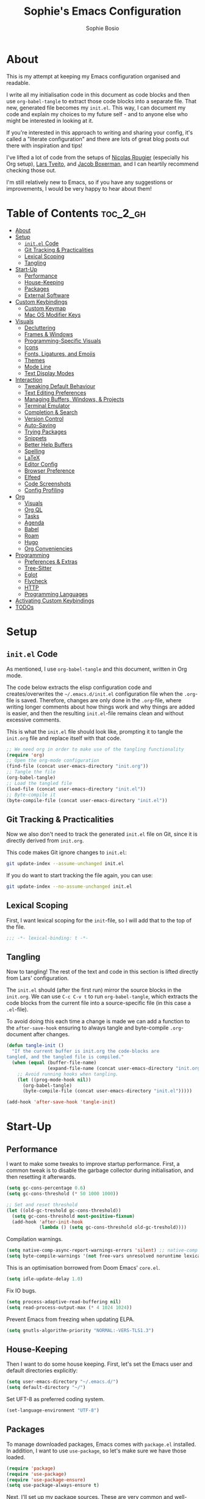 
#+TITLE: Sophie's Emacs Configuration
#+AUTHOR: Sophie Bosio
:PROPERTIES:
#+PROPERTY: header-args :tangle yes
#+OPTIONS: toc:2
#+STARTUP: overview
:END:

[[./images/config-screenshot.png]]

* About

This is my attempt at keeping my Emacs configuration organised and readable.

I write all my initialisation code in this document as code blocks and then use
=org-babel-tangle= to extract those code blocks into a separate file. That new,
generated file becomes my =init.el=. This way, I can document my code and explain
my choices to my future self - and to anyone else who might be interested in looking at it.

If you're interested in this approach to writing and sharing your config, it's
called a "literate configuration" and there are lots of great blog posts out
there with inspiration and tips!

I've lifted a lot of code from the setups of [[https://github.com/rougier][Nicolas Rougier]] (especially his Org setup),
[[https://github.com/larstvei/dot-emacs/blob/master/init.org][Lars Tveito]], and [[https://github.com/jakebox/jake-emacs][Jacob Boxerman]], and I can heartily recommend checking those out.

I'm still relatively new to Emacs, so if you have any suggestions or
improvements, I would be very happy to hear about them!

* Table of Contents :toc_2_gh:
- [[#about][About]]
- [[#setup][Setup]]
  - [[#initel-code][=init.el= Code]]
  - [[#git-tracking--practicalities][Git Tracking & Practicalities]]
  - [[#lexical-scoping][Lexical Scoping]]
  - [[#tangling][Tangling]]
- [[#start-up][Start-Up]]
  - [[#performance][Performance]]
  - [[#house-keeping][House-Keeping]]
  - [[#packages][Packages]]
  - [[#external-software][External Software]]
- [[#custom-keybindings][Custom Keybindings]]
  - [[#custom-keymap][Custom Keymap]]
  - [[#mac-os-modifier-keys][Mac OS Modifier Keys]]
- [[#visuals][Visuals]]
  - [[#decluttering][Decluttering]]
  - [[#frames--windows][Frames & Windows]]
  - [[#programming-specific-visuals][Programming-Specific Visuals]]
  - [[#icons][Icons]]
  - [[#fonts-ligatures-and-emojis][Fonts, Ligatures, and Emojis]]
  - [[#themes][Themes]]
  - [[#mode-line][Mode Line]]
  - [[#text-display-modes][Text Display Modes]]
- [[#interaction][Interaction]]
  - [[#tweaking-default-behaviour][Tweaking Default Behaviour]]
  - [[#text-editing-preferences][Text Editing Preferences]]
  - [[#managing-buffers-windows--projects][Managing Buffers, Windows, & Projects]]
  - [[#terminal-emulator][Terminal Emulator]]
  - [[#completion--search][Completion & Search]]
  - [[#version-control][Version Control]]
  - [[#auto-saving][Auto-Saving]]
  - [[#trying-packages][Trying Packages]]
  - [[#snippets][Snippets]]
  - [[#better-help-buffers][Better Help Buffers]]
  - [[#spelling][Spelling]]
  - [[#latex][LaTeX]]
  - [[#editor-config][Editor Config]]
  - [[#browser-preference][Browser Preference]]
  - [[#elfeed][Elfeed]]
  - [[#code-screenshots][Code Screenshots]]
  - [[#config-profiling][Config Profiling]]
- [[#org][Org]]
  - [[#visuals-1][Visuals]]
  - [[#org-ql][Org QL]]
  - [[#tasks][Tasks]]
  - [[#agenda][Agenda]]
  - [[#babel][Babel]]
  - [[#roam][Roam]]
  - [[#hugo][Hugo]]
  - [[#org-conveniencies][Org Conveniencies]]
- [[#programming][Programming]]
  - [[#preferences--extras][Preferences & Extras]]
  - [[#tree-sitter][Tree-Sitter]]
  - [[#eglot][Eglot]]
  - [[#flycheck][Flycheck]]
  - [[#http][HTTP]]
  - [[#programming-languages][Programming Languages]]
- [[#activating-custom-keybindings][Activating Custom Keybindings]]
- [[#todos][TODOs]]

* Setup
** =init.el= Code

As mentioned, I use =org-babel-tangle= and this document, written in Org mode.

The code below extracts the elisp configuration code and creates/overwrites the
=~/.emacs.d/init.el= configuration file when the =.org=-file is saved.
Therefore, changes are only done in the =.org=-file, where writing longer
comments about how things work and why things are added is easier, and then the resulting =init.el=-file remains clean and without excessive comments.

This is what the =init.el= file should look like, prompting it to tangle the =init.org= file and replace itself with that code.

#+BEGIN_SRC emacs-lisp :tangle no
;; We need org in order to make use of the tangling functionality
(require 'org)
;; Open the org-mode configuration
(find-file (concat user-emacs-directory "init.org"))
;; Tangle the file
(org-babel-tangle)
;; Load the tangled file
(load-file (concat user-emacs-directory "init.el"))
;; Byte-compile it
(byte-compile-file (concat user-emacs-directory "init.el"))
#+END_SRC

** Git Tracking & Practicalities

Now we also don't need to track the generated =init.el= file on Git, since it is directly derived from =init.org=.

This code makes Git ignore changes to =init.el=:

#+BEGIN_SRC sh :tangle no
git update-index --assume-unchanged init.el
#+END_SRC

If you do want to start tracking the file again, you can use:

#+BEGIN_SRC sh :tangle no
git update-index --no-assume-unchanged init.el
#+END_SRC

** Lexical Scoping

First, I want lexical scoping for the =init=-file, so I will add that to the top of the file.

#+BEGIN_SRC emacs-lisp
;;; -*- lexical-binding: t -*-
#+END_SRC

** Tangling

Now to tangling! The rest of the text and code in this section is lifted directly from Lars' configuration.

The =init.el= should (after the first run) mirror the source blocks in the =init.org=. We can use =C-c C-v t= to run =org-babel-tangle=, which extracts the code blocks from the current file into a source-specific file (in this case a =.el=-file).

To avoid doing this each time a change is made we can add a function to the =after-save-hook= ensuring to always tangle and byte-compile =.org=-document after changes.

#+BEGIN_SRC emacs-lisp
   (defun tangle-init ()
     "If the current buffer is init.org the code-blocks are
   tangled, and the tangled file is compiled."
     (when (equal (buffer-file-name)
                  (expand-file-name (concat user-emacs-directory "init.org")))
       ;; Avoid running hooks when tangling.
       (let ((prog-mode-hook nil))
         (org-babel-tangle)
         (byte-compile-file (concat user-emacs-directory "init.el")))))

   (add-hook 'after-save-hook 'tangle-init)
   #+END_SRC

* Start-Up
** Performance

I want to make some tweaks to improve startup performance. First, a common tweak is to disable the garbage collector during initialisation, and then resetting it afterwards.

#+BEGIN_SRC emacs-lisp
(setq gc-cons-percentage 0.6)
(setq gc-cons-threshold (* 50 1000 1000))

;; Set and reset threshold
(let ((old-gc-treshold gc-cons-threshold))
  (setq gc-cons-threshold most-positive-fixnum)
  (add-hook 'after-init-hook
            (lambda () (setq gc-cons-threshold old-gc-treshold))))
#+END_SRC

Compilation warnings.

#+begin_src emacs-lisp
(setq native-comp-async-report-warnings-errors 'silent) ;; native-comp warning
(setq byte-compile-warnings '(not free-vars unresolved noruntime lexical make-local))
#+end_src

This is an optimisation borrowed from Doom Emacs' =core.el=.

#+begin_src emacs-lisp
(setq idle-update-delay 1.0)
#+end_src

Fix IO bugs.

#+begin_src emacs-lisp
(setq process-adaptive-read-buffering nil)
(setq read-process-output-max (* 4 1024 1024))
#+end_src

Prevent Emacs from freezing when updating ELPA.

#+begin_src emacs-lisp
(setq gnutls-algorithm-priority "NORMAL:-VERS-TLS1.3")
#+end_src

** House-Keeping

Then I want to do some house keeping. First, let's set the Emacs user
and default directories explicitly:

#+BEGIN_SRC emacs-lisp
(setq user-emacs-directory "~/.emacs.d/")
(setq default-directory "~/")
#+END_SRC

Set UFT-8 as preferred coding system.

#+BEGIN_SRC emacs-lisp
(set-language-environment "UTF-8")
#+END_SRC

** Packages

To manage downloaded packages, Emacs comes with =package.el= installed. In
addition, I want to use =use-package=, so let's make sure we have those loaded.

#+begin_src emacs-lisp
(require 'package)
(require 'use-package)
(require 'use-package-ensure)
(setq use-package-always-ensure t)
#+end_src

Next, I'll set up my package sources. These are very common and well-maintained mirrors.

#+BEGIN_SRC emacs-lisp
(setq package-archives
      '(("GNU ELPA"     . "https://elpa.gnu.org/packages/")
        ("MELPA"        . "https://melpa.org/packages/")
        ("ORG"          . "https://orgmode.org/elpa/")
        ("MELPA Stable" . "https://stable.melpa.org/packages/")
        ("nongnu"       . "https://elpa.nongnu.org/nongnu/"))
      package-archive-priorities
      '(("GNU ELPA"     . 20)
        ("MELPA"        . 15)
        ("ORG"          . 10)
        ("MELPA Stable" . 5)
        ("nongnu"       . 0)))
(package-initialize)
#+END_SRC

I have a folder with extensions that have been downloaded manually. I'll add these to the =load-path= so Emacs knows where to look for them. My folder is called "local-lisp".

#+BEGIN_SRC emacs-lisp
(defvar local-lisp "~/.emacs.d/local-lisp/")
(add-to-list 'load-path  local-lisp)
(let ((default-directory local-lisp))
  (normal-top-level-add-subdirs-to-load-path))
#+END_SRC

And load custom settings from =custom.el= if it exists.

#+BEGIN_SRC emacs-lisp
(setq custom-file (concat user-emacs-directory "custom.el"))
(when (file-exists-p custom-file)
  (load custom-file))
#+END_SRC

** External Software

I have started using Nix to manage most of my software, but I haven't figured
out how to set up everything yet. In the meantime, I keep this list of software
that is *not* yet in my Nix config.

*Utilities:*
- Fish
- Starship
- Firefox

*Programming languages++:*
- GHCi (Haskell)
- Stack (Haskell)
- Java
- Clojure
- Leiningen
- OCaml
- Racket
- Lua
- Idris
- Erlang
- Agda
- Alex (Haskell/Agda)
- Happy (Haskell/Agda)

*Fonts:*
- [[https://github.com/weiweihuanghuang/fragment-mono][Fragment Mono]]
- [[https://fonts.google.com/specimen/Open+Sans][Open Sans]]
- [[https://github.com/lemeb/a-better-ligaturizer/blob/master/output-fonts/RobotoMono.ttf][Roboto Mono with Ligatures]]

* Custom Keybindings
** Custom Keymap

I keep a custom keybinding map that I add to per package, and then activate at
the end of the configuration. This keeps my custom bindings from being
overwritten by extensions' own bindings.

The first step is to create the custom keybinding map. We'll add bindings to it
throughout the config, and then activate it at the end of the config file, at
[[#activating-custom-keybindings][Activating Custom Keybindings]].

#+begin_src emacs-lisp
(defvar custom-bindings-map (make-keymap)
  "A keymap for custom keybindings.")
#+end_src

** Mac OS Modifier Keys

On a Mac, I would want to add some specific settings. As a note to myself, I
have the following settings in Mac OS:

#+begin_src
caps-lock -> control (ctrl)
control   -> control (ctrl)
option    -> option  (alt)
command   -> command (meta)
#+end_src

#+begin_src emacs-lisp
(setq mac-command-modifier       'meta
      mac-right-command-modifier 'meta
      mac-option-modifier        nil
      mac-right-option-modifier  nil)
#+end_src

* Visuals
** Decluttering

Let's declutter a little. This should have gone into =early-init.el=, but I get
strange compilation warnings (optimiser says there's too much on the stack).

#+begin_src emacs-lisp
(dolist (mode
		 '(tool-bar-mode                     ;; Remove toolbar
		   scroll-bar-mode                   ;; Remove scollbars
		   menu-bar-mode                     ;; Remove menu bar
		   blink-cursor-mode))               ;; Solid cursor, not blinking
  (funcall mode 0))
#+end_src

This wouldn't go into =early-init= anyways.

#+begin_src emacs-lisp
(setq inhibit-startup-message           t         ;; No startup message
	  initial-scratch-message           nil       ;; Empty scratch buffer
	  ring-bell-function                'ignore   ;; No bell
	  display-time-default-load-average nil       ;; Don't show me load time
	  scroll-margin                     0         ;; Space between top/bottom
	  use-dialog-box                    nil)      ;; Disable dialog
#+end_src

** Frames & Windows
*** Open in Fullscreen

When I open Emacs, I want it to open maximised and fullscreen by default.

#+BEGIN_SRC emacs-lisp
(set-frame-parameter (selected-frame) 'fullscreen 'maximized)
(add-to-list 'default-frame-alist     '(fullscreen . maximized))
;; (add-hook 'window-setup-hook          'toggle-frame-fullscreen t)  ;; F11
#+END_SRC

*** Frame Transparency

This doesn't work ideally, but it does the job. I use it very rarely.

#+begin_src emacs-lisp
 (defun toggle-transparency ()
   (interactive)
   (let ((alpha (frame-parameter nil 'alpha)))
     (set-frame-parameter
      nil 'alpha
      (if (eql (cond ((numberp alpha) alpha)
                     ((numberp (cdr alpha)) (cdr alpha))
                     ;; Also handle undocumented (<active> <inactive>) form.
                     ((numberp (cadr alpha)) (cadr alpha)))
               100)
          '(90 . 55) '(100 . 100)))))
 (global-set-key (kbd "C-c v") 'toggle-transparency)
#+end_src

*** Frame Border

I want a small border around the whole frame, because I think it looks nicer.

#+BEGIN_SRC emacs-lisp
(add-to-list 'default-frame-alist '(internal-border-width . 16))
#+END_SRC

Some settings to fringes.

#+begin_src emacs-lisp
(set-fringe-mode 10)                          ;; Set fringe width to 10

(setq-default fringes-outside-margins nil)
(setq-default indicate-buffer-boundaries nil) ;; Otherwise shows a corner icon on the edge
(setq-default indicate-empty-lines nil)       ;; Otherwise there are weird fringes on blank lines

(set-face-attribute 'header-line t :inherit 'default)
#+end_src

*** Splitting Windows

I want maximum two windows by default. I have a function, taken from [[https://emacs.stackexchange.com/a/40517][this Stack
Overflow post]], that rewrites the =split-window-sensibly= function to reverse its
preference and essentially prefer splitting side-by-side.

#+begin_src emacs-lisp
(defun split-window-sensibly-prefer-horizontal (&optional window)
"Based on `split-window-sensibly', but prefers to split WINDOW side-by-side."
  (let ((window (or window (selected-window))))
    (or (and (window-splittable-p window t)
         ;; Split window horizontally
         (with-selected-window window
           (split-window-right)))
    (and (window-splittable-p window)
         ;; Split window vertically
         (with-selected-window window
           (split-window-below)))
    (and
         ;; If WINDOW is the only usable window on its frame (it is
         ;; the only one or, not being the only one, all the other
         ;; ones are dedicated) and is not the minibuffer window, try
         ;; to split it horizontally disregarding the value of
         ;; `split-height-threshold'.
         (let ((frame (window-frame window)))
           (or
            (eq window (frame-root-window frame))
            (catch 'done
              (walk-window-tree (lambda (w)
                                  (unless (or (eq w window)
                                              (window-dedicated-p w))
                                    (throw 'done nil)))
                                frame)
              t)))
     (not (window-minibuffer-p window))
     (let ((split-width-threshold 0))
       (when (window-splittable-p window t)
         (with-selected-window window
               (split-window-right))))))))

(defun split-window-really-sensibly (&optional window)
  (let ((window (or window (selected-window))))
    (if (> (window-total-width window) (* 2 (window-total-height window)))
        (with-selected-window window (split-window-sensibly-prefer-horizontal window))
      (with-selected-window window (split-window-sensibly window)))))

(setq split-window-preferred-function 'split-window-really-sensibly)
#+end_src

If I have already split the frame into
two windows and then call a function that opens a new window (for example a
Magit or a compilation buffer), then I want Emacs to reuse the inactive window
instead of creating a new one. Setting both =split-height-threshold= and
=split-width-threshold= to =nil= seems to ensure this.

#+begin_src emacs-lisp
(setq-default split-height-threshold nil
              split-width-threshold  nil)
              ;; fill-column            80)  ;; Maximum line width
              ;; window-min-width       80) ;; No smaller windows than this
#+end_src

*** Transparent Title Bar on Mac OS

*TODO:* I've started using =emacs-plus= instead of =emacs-mac=. I need to update this text to reflect that, but a similar option does exist for =emacs-plus= :~)

Using the [[https://github.com/railwaycat/homebrew-emacsmacport][emacsmacport]] version of Mithuarus's [[https://bitbucket.org/mituharu/emacs-mac/src/master/][emacs-mac]], you can get a
transparent title bar (e.g., title bar is same colour as theme background),
which I think is really nice.

To get it, build Emacs with the =--with-natural-title-bar= flag. Alternatively, for no title bar at all, you can
build it with =--with-no-title-bars=.

#+begin_src shell :tangle no
# enable tap
brew tap railwaycat/emacsmacport

# build with transparent/natural title bar
brew tap emacs-mac --with-natural-title-bar

# or alternatively,
brew tap emacs-mac --with-no-title-bars
#+end_src

Then add the corresponding settings to your =init=-file. For natural title bar,
use =ns-transparent-titlebar= and for no title bar, use =undecorated=. Here, I'm
using the natural title bar.

I also set some other options. For example, I don't need info in the title bar
about which buffer is in focus, since this info is already in the mode line. I
found these options in [[https://notes.alexkehayias.com/emacs-natural-title-bar-with-no-text-in-macos/][this blog post]].

#+begin_src emacs-lisp
(when (eq system-type 'darwin)
  ; use transparent/natural title bar
  (add-to-list 'default-frame-alist '(ns-transparent-titlebar . t))
  ; don't use proxy icon
  (setq ns-use-proxy-icon nil)
  ; don't show buffer name in title bar
  (setq frame-title-format nil))
#+end_src

Finally, in your terminal, run these commands to use transparent title bar and
to hide the icon from the middle of the title bar. I found these in the
aforementioned blog post and in the Emacs-Mac Port's
[[https://github.com/railwaycat/homebrew-emacsmacport/wiki/Natural-Title-Bar][wiki
page]] on the subject.

#+begin_src shell :tangle no
# for dark themes
defaults write org.gnu.Emacs TransparentTitleBar DARK

# for light themes
defaults write org.gnu.Emacs TransparentTitleBar LIGHT

# hide document icon from title bar
defaults write org.gnu.Emacs HideDocumentIcon YES
#+end_src

*** Undecorated Title Bar on Gnome

[[https://www.gnu.org/software/emacs/manual/html_node/elisp/Management-Parameters.html][It's possible]] to set the Emacs window to be "undecorated", i.e.,
without a title bar and thus with no buttons on Gnome.

#+begin_src emacs-lisp
(when (eq system-type 'gnu/linux)
  ; don't show buffer name in title bar
  (setq frame-title-format nil)
  ; use undecorated title bar
  (add-to-list 'default-frame-alist '(undecorated . t)))
#+end_src

** Programming-Specific Visuals
*** Cursor

I prefer a bar cursor over a block cursor.

#+begin_src emacs-lisp
(setq-default cursor-type 'bar)
#+end_src

But sometimes, that makes it hard to spot the cursor when switching between buffers. [[https://github.com/Boruch-Baum/emacs-cursor-flash][cursor-flash]] highlights the cursor temporarily when switching buffer or window.

#+begin_src emacs-lisp
(use-package cursor-flash
  :defer t)
#+end_src

*** Delimiters (Parentheses etc.)

When coding, I want my delimiters (parentheses, brackets, etc.) to be colourised
in pairs. [[https://github.com/Fanael/rainbow-delimiters/tree/7919681b0d883502155d5b26e791fec15da6aeca][rainbow-delimiters]] does exactly that.

#+begin_src emacs-lisp
(use-package rainbow-delimiters
  :hook (prog-mode-hook . rainbow-delimiters-mode))
#+end_src

*** Line Numbers

I usually only need line numbers in programming mode.

#+BEGIN_SRC emacs-lisp
(add-hook 'prog-mode-hook 'display-line-numbers-mode)
#+END_SRC

*** Uniquify Buffers

When opening the files =foo/bar/name= and =baz/bar/name=, use forward slashes to
distinguish them. Default behaviour is angle brackets, which would yield =name<foo/bar>= and =name<baz/bar>=..

#+begin_src emacs-lisp
(require 'uniquify)
(setq uniquify-buffer-name-style 'forward)
#+end_src

*** Highlight Long Lines

Highlight lines over 100 characters long.

#+begin_src emacs-lisp
(setq my-whitespace-style '(face tabs lines-tail)
      whitespace-style my-whitespace-style
      whitespace-line-column 100
      fill-column 100
      whitespace-display-mappings
      '((space-mark 32 [183] [46])
        (newline-mark 10 [36 10])
        (tab-mark 9 [9655 9] [92 9])))

;; in e.g. clojure-mode-hook
;; (whitespace-mode 1)
;; or globally
;; (global-whitespace-mode 1)
(add-hook 'prog-mode 'whitespace-mode)
#+end_src

** Icons

Add =nerd-icons=.

#+begin_src emacs-lisp
(use-package nerd-icons)
#+end_src

** Fonts, Ligatures, and Emojis
*** Default, Fixed, and Variable Fonts

Please note that I scale and set Org-specific faces in the [[#visuals-1][Org > Visuals]] section.

For the fixed-pitch font, I'm using the excellent [[https://github.com/weiweihuanghuang/fragment-mono][Fragment Mono]], which
has great ligature support.

I have Open Sans configured as my variable-pitch font.

#+begin_src emacs-lisp
(defvar my/font-height 102)

(when (eq system-type 'darwin)
  (setq my/font-height 134))

(when (member "Fragment Mono" (font-family-list))
  (set-face-attribute 'default nil :font "Fragment Mono" :height my/font-height)
  (set-face-attribute 'fixed-pitch nil :family "Fragment Mono"))

(when (member "Open Sans" (font-family-list))
  (set-face-attribute 'variable-pitch nil :family "Open Sans"))
#+end_src

*** Mixed Pitch Fonts

[[https://gitlab.com/jabranham/mixed-pitch][mixed-pitch]] allows you to mix fixed and variable pitched faces in Org and LaTeX mode.

#+begin_src emacs-lisp
(use-package mixed-pitch
  :defer t
  :hook ((org-mode   . mixed-pitch-mode)
         (LaTeX-mode . mixed-pitch-mode)))
#+end_src

*** Monitor-Dependent Text Size Scaling

[[https://github.com/WJCFerguson/textsize][textsize.el]] is a package for automatically resizing your text size
based on the display you're using. Super useful when, like me, you
switch between a laptop screen and a large monitor.

On my MacBook, I set it to 19 default points and on Linux to 15
(laptop) and 12 (monitor). For now, I have a dumb approach. I'll need to figure out a better system for this in the future.

#+begin_src emacs-lisp :tangle no
(use-package textsize
  :init (textsize-mode)
  :bind (:map custom-bindings-map
			  ("C-x C-+" . textsize-increment)
			  ("C-x C--" . textsize-decrement)
			  ("C-x C-0" . textsize-reset))
  :config
  (if (eq system-type 'gnu/linux)
	(setq textsize-default-points 12)
	;; (setq textsize-default-points 15)
	;; (setq textsize-default-points 19)
	nil
))
#+end_src

*** Ligatures

The package =ligature.el= provides support for displaying the ligatures of
fonts that already have ligatures. Mine does, and seems to work just fine out
of the box with the ligatures defined on the package's page,

#+begin_src emacs-lisp
(defvar ligature-def '("|||>" "<|||" "<==>" "<!--" "####" "~~>" "***" "||=" "||>"
                       ":::" "::=" "=:=" "===" "==>" "=!=" "=>>" "=<<" "=/=" "!=="
                       "!!." ">=>" ">>=" ">>>" ">>-" ">->" "->>" "-->" "---" "-<<"
                       "<~~" "<~>" "<*>" "<||" "<|>" "<$>" "<==" "<=>" "<=<" "<->"
                       "<--" "<-<" "<<=" "<<-" "<<<" "<+>" "</>" "###" "#_(" "..<"
                       "..." "+++" "/==" "///" "_|_" "www" "&&" "^=" "~~" "~@" "~="
                       "~>" "~-" "**" "*>" "*/" "||" "|}" "|]" "|=" "|>" "|-" "{|"
                       "[|" "]#" "::" ":=" ":>" ":<" "$>" "==" "=>" "!=" "!!" ">:"
                       ">=" ">>" ">-" "-~" "-|" "->" "--" "-<" "<~" "<*" "<|" "<:"
                       "<$" "<=" "<>" "<-" "<<" "<+" "</" "#{" "#[" "#:" "#=" "#!"
                       "##" "#(" "#?" "#_" "%%" ".=" ".-" ".." ".?" "+>" "++" "?:"
                       "?=" "?." "??" ";;" "/*" "/=" "/>" "//" "__" "~~" "(*" "*)"
                       "\\\\" "://"))

(use-package ligature
  :config
  (ligature-set-ligatures 'prog-mode ligature-def)
  (global-ligature-mode t))
#+end_src

*** Emojis

I also want to be able to display emojis with the Apple emoji font. I usually
don't use it, though, so I won't activate the global mode.

#+BEGIN_SRC emacs-lisp
(use-package emojify
  :config
  (when (member "Apple Color Emoji" (font-family-list))
    (set-fontset-font
      t 'symbol (font-spec :family "Apple Color Emoji") nil 'prepend)))
#+END_SRC

** Themes

I really like the =doom-themes= package.

#+BEGIN_SRC emacs-lisp
(use-package doom-themes
  :config
  (setq doom-themes-enable-bold t    ; if nil, bold is universally disabled
        doom-themes-enable-italic t) ; if nil, italics is universally disabled
  (load-theme 'doom-nord t))
#+END_SRC

*** Setting Favourite Themes

To change themes quickly, I keep a list of my favourite themes.

#+begin_src emacs-lisp
(defvar my/favourite-themes
  '(doom-nord
    doom-tomorrow-day
    doom-tomorrow-night
    doom-solarized-light
    doom-oksolar-light))
#+end_src

*** Changing Themes on the Fly

I have this snippet from Lars'
[[https://github.com/larstvei/dot-emacs#theme][configuration]]. I use it to switch between my favourite themes quickly.

Note that I've bound it to =C-c ø=, which may (likely) not be available
on your keyboard.

#+begin_src emacs-lisp
(defun cycle-themes ()
  "Returns a function that lets you cycle your themes."
  (let ((themes my/favourite-themes))
    (lambda ()
      (interactive)
      ;; Rotates the thme cycle and changes the current theme.
      (let ((rotated (nconc (cdr themes) (list (car themes)))))
        (load-theme (car (setq themes rotated)) t))
      (message (concat "Switched to " (symbol-name (car themes)))))))

(define-key custom-bindings-map (kbd "C-c ø") (cycle-themes))
#+end_src

When changing themes interactively, as with =M-x load-theme=, the current custom
theme is not disabled, causing weird issues such as lingering borders. I'll
advice =load-theme= to always disable the currently enabled themes when switching.

#+begin_src emacs-lisp
(defadvice load-theme
  (before disable-before-load (theme &optional no-confirm no-enable) activate)
  (mapc 'disable-theme custom-enabled-themes))
#+end_src

*** Removing Themes from List View

I have some packages with themes I really like -
e.g., Doom themes - that also contain a lot of themes I /don't/ use, and I don't
want to see those when selecting among available themes. This little code
snippet shows only the themes I do use.

Convert the list of pure theme names in =my/favourite-themes= to a list of strings, then for each
installed theme, check if the theme name is in =my/favourite-themes=. If it is,
include it in the list of valid theme names.

#+begin_src emacs-lisp
(defun my/valid-themes (orig-fun theme-name)
  (and (funcall orig-fun theme-name)
       (member (symbol-name theme-name) (mapcar #'(lambda (x) (format "%s" x)) my/favourite-themes))))
(advice-add 'custom-theme-name-valid-p :around #'my/valid-themes)
#+end_src

** Mode Line
*** Custom Mode Line

Customising the default modeline is thankfully pretty easy. Note that I use the
[[https://github.com/rainstormstudio/nerd-icons.el][nerd-icons]] package for the VC branch symbol in the code below. I've also
borrowed some code from [[https://amitp.blogspot.com/2011/08/emacs-custom-mode-line.html][this blog post]] by Amit Patel on writing a custom mode
line.

This mode line is heavily inspired by Nicolas Rougier's [[https://github.com/rougier/nano-modeline][Nano Modeline]] and he
even helped me figure out [[https://www.reddit.com/r/emacs/comments/18ktlkg/comment/kdx3aam/?context=3][how to add vertical padding]] to it.

#+begin_src emacs-lisp
(setq-default mode-line-format
  '("%e"
	(:propertize " " display (raise +0.4)) ;; Top padding
	(:propertize " " display (raise -0.4)) ;; Bottom padding

	(:propertize "λ " face font-lock-comment-face)
	mode-line-frame-identification
	mode-line-buffer-identification

	;; Version control info
	(:eval (when-let (vc vc-mode)
			 ;; Use a pretty branch symbol in front of the branch name
					 (list (propertize "   " 'face 'font-lock-comment-face)
						   (propertize (substring vc 5)
									   'face 'font-lock-comment-face))))

	;; Add space to align to the right
	(:eval (propertize
			 " " 'display
			 `((space :align-to
					  (-  (+ right right-fringe right-margin)
						 ,(+ 2 (string-width "%4l:3%c")))))))
	
	;; Line and column numbers
	(:propertize "%4l:%c" face mode-line-buffer-id)))
#+end_src

** Text Display Modes
*** Olivetti

[[https://github.com/rnkn/olivetti][Olivetti]] is a minor mode for centering text. For convenience, I'll bind it to =C-c C-o= to activate/deactivate it on the fly.

#+BEGIN_SRC emacs-lisp
(use-package olivetti
  :defer t
  :bind (:map custom-bindings-map ("C-c o" . olivetti-mode))
  :config
  (setq olivetti-style t))

(add-hook 'olivetti-mode-on-hook (lambda () (olivetti-set-width 88)))
#+END_SRC

*** Adaptive Wrap

In addition, I use [[https://elpa.gnu.org/packages/adaptive-wrap.html][adaptive-wrap]] to visually wrap lines.

#+begin_src emacs-lisp
(use-package adaptive-wrap
  :defer t
  :hook (visual-line-mode . adaptive-wrap-prefix-mode))
#+end_src

*** Writeroom Mode

[[https://github.com/joostkremers/writeroom-mode][Writeroom Mode]] gives you a distraction-free writing environment.

#+begin_src emacs-lisp
(use-package writeroom-mode
  :defer t)
#+end_src

*** Focus

 [[https://github.com/larstvei/Focus][Focus]] dims surrounding text in a semantic manner (sentences,
 paragraphs, sections, code blocks, etc.) making it easier to, well,
 focus. I find this especially helpful when editing LaTeX.

 #+begin_src emacs-lisp
 (use-package focus
   :defer t)
 #+end_src

*** Presentation Mode

 For presenting (e.g., code or Org mode buffers), it's useful to increase the
 font size, without necessarily increasing the size of everything else.

 #+begin_src emacs-lisp
 (use-package presentation
   :defer t
   :hook (presentation-mode . (lambda () (mixed-pitch-mode 'toggle)))
   :config
   (setq presentation-default-text-scale 2))
 #+end_src

* Interaction
** Tweaking Default Behaviour
*** With =setq=

#+BEGIN_SRC emacs-lisp
(setq auto-revert-interval         1         ;; Refresh buffers fast
      echo-keystrokes              0.1       ;; Show keystrokes fast
      frame-inhibit-implied-resize 1         ;; Don't resize frame implicitly
      sentence-end-double-space    nil       ;; No double spaces
      recentf-max-saved-items      1000      ;; Show more recent files
      use-short-answers            t         ;; 'y'/'n' instead of 'yes'/'no' etc.
      save-interprogram-paste-before-kill t  ;; Save copies between programs
      history-length 25                      ;; Only save the last 25 minibuffer prompts
      global-auto-revert-non-file-buffers t) ;; Revert Dired and other buffers
#+END_SRC

*** With =setq-default=

#+BEGIN_SRC emacs-lisp
(setq-default tab-width              4              ;; Smaller tabs
              frame-resize-pixelwise t              ;; Fine-grained frame resize
              ;; auto-fill-function     'do-auto-fill ;; Auto-fill-mode
)
#+END_SRC

*** With modes

#+BEGIN_SRC emacs-lisp
(dolist (mode
    '(column-number-mode        ;; Show current column number in mode line
      delete-selection-mode     ;; Replace selected text when yanking
      dirtrack-mode             ;; Directory tracking in shell
      global-so-long-mode       ;; Mitigate performance for long lines
      global-visual-line-mode   ;; Break lines instead of truncating them
      global-auto-revert-mode   ;; Revert buffers automatically when they change
      recentf-mode              ;; Remember recently opened files
      savehist-mode             ;; Remember minibuffer prompt history
      save-place-mode           ;; Remember last cursor location in file
      show-paren-mode))         ;; Highlight matching parentheses
    (funcall mode 1))
#+END_SRC

*** Smoother Scrolling

I want scrolling to be a *lot* slower than it is by default.

#+begin_src emacs-lisp
(setq scroll-conservatively            101
      mouse-wheel-follow-mouse         't
      mouse-wheel-progressive-speed    nil
      ;; Scroll 2 lines at a time, instead of default 5
      ;; Hold shift to scroll x2 and control to scroll x3 as fast
      mouse-wheel-scroll-amount        '(1 ((shift) . 3) ((control) . 6)))

(setq mac-redisplay-dont-reset-vscroll t
      mac-mouse-wheel-smooth-scroll    nil)
#+end_src

*** Don't Trap Me in the Minibuffer

And finally, don't trap me in the minibuffer! I don't want to get "attempted
command inside minibuffer."

#+begin_src emacs-lisp
(setq minibuffer-prompt-properties
	  '(read-only t intangible t cursor-intangible t face minibuffer-prompt))
(add-hook 'minibuffer-setup-hook #'cursor-intangible-mode)
#+end_src

** Text Editing Preferences
*** Tabs & Indentation

One of the things that drove me the most insane when I first downloaded Emacs,
was the way it deals with indentation.

I want to use spaces instead of tabs. But if I'm working on a project that does
use tabs, I don't want to mess with other people's code, so I've used this
[[https://www.emacswiki.org/emacs/NoTabs][snippet]] from the Emacs Wiki to infer indentation style.

#+begin_src emacs-lisp
(defun infer-indentation-style ()
  "Default to no tabs, but use tabs if already in project"
  (let ((space-count (how-many "^  " (point-min) (point-max)))
        (tab-count   (how-many "^\t" (point-min) (point-max))))
    (if (> space-count tab-count) (setq indent-tabs-mode nil))
    (if (> tab-count space-count) (setq indent-tabs-mode t))))

(setq indent-tabs-mode nil)
(infer-indentation-style)
#+end_src

I want to disable electric indent mode.

#+begin_src emacs-lisp
(electric-indent-mode -1)
#+end_src

Set backtab to =indent-rigidly-left=. Then I can easily unindent regions that use
spaces instead of tabs.

#+begin_src emacs-lisp
(define-key custom-bindings-map (kbd "<backtab>") 'indent-rigidly-left)
#+end_src

And finally, make backspace remove the whole tab instead of just deleting one space.

#+begin_src emacs-lisp
(setq backward-delete-char-untabify-method 'hungry)
#+end_src

*** Deleting Instead of Killing

Another thing that bothered me, was how the =backward-kill-word= command
(C-delete/backspace) would delete not only trailing backspaces, but everything
behind it until it had deleted a word. Additionally, this was automatically
added to the kill ring. With this the help of some regexps, it behaves more like normal Ctrl-Backspace.

#+BEGIN_SRC emacs-lisp
;; Delete a word, a character, or whitespace
(defun custom/backward-delete ()
  (interactive)
  (cond
   ;; If you see a word, delete all of it
   ((looking-back (rx (char word)) 1)
    (custom/delete-dont-kill 1))
   ;; If you see a single whitespace and a word, delete both together
   ((looking-back (rx (seq (char word) (= 1 blank))) 1)
	(custom/delete-dont-kill 1))
   ;; If you see several whitespaces, delete them until the next word
   ((looking-back (rx (char blank)) 1)
    (delete-horizontal-space t))
   ;; If you see a single non-word character, delete that
   (t
    (backward-delete-char 1))))

;; Delete a word without adding it to the kill ring
(defun custom/delete-dont-kill (arg)
  "Delete characters backward until encountering the beginning of a word.
   With argument ARG, do this that many times.
   Don't kill, just delete."
  (interactive "p")
  (delete-region (point) (progn (backward-word arg) (point))))
#+END_SRC

Let's bind this in my custom keybindings map.

#+begin_src emacs-lisp
(define-key custom-bindings-map [C-backspace] 'custom/backward-delete)
#+end_src

Speaking of killing text, it's nice to be able to browse the kill ring.

#+begin_src emacs-lisp
(use-package browse-kill-ring
  :defer t)
#+end_src

*** Selecting Regions

[[https://github.com/magnars/expand-region.el][expand-region]] expand the region (selected text) with semantic units (e.g.,
symbol, word, sentence, paragraph). It's super handy!

#+begin_src emacs-lisp
(use-package expand-region
  :defer t
  :bind (:map custom-bindings-map ("C-<dead-diaeresis>" . er/expand-region)
			                      ("C-å" . er/contract-region)))
#+end_src

*** Filling/Unfilling

In Emacs, paragraphs can be padded by a bunch of newlines, meaning a what looks
like a normal paragraph in Emacs (one line) is actually several lines with =\n=
all over. This function removes those and makes the selected region one line
again.

#+begin_src emacs-lisp
;;; Stefan Monnier <foo at acm.org>. It is the opposite of fill-paragraph
(defun unfill-paragraph (&optional region)
  "Takes a multi-line paragraph and makes it into a single line of text."
  (interactive (progn (barf-if-buffer-read-only) '(t)))
  (let ((fill-column (point-max))
		;; This would override `fill-column' if it's an integer.
		(emacs-lisp-docstring-fill-column t))
	(fill-paragraph nil region)))
;; Handy key definition
(define-key custom-bindings-map "\M-Q" 'unfill-paragraph)
#+end_src

*** Multiple Cursors

Makes life so much easier!

#+begin_src emacs-lisp
(use-package multiple-cursors
  :defer t
  :bind (:map custom-bindings-map
              ("M-n" . mc/mark-next-like-this)))
#+end_src

*** Undo/Redo

The default "undo until you can redo" behaviour of Emacs still trips me up.
[[https://github.com/emacsmirror/undo-fu][undo-fu]] lets me specify keys to "only undo" or "only redo".

#+begin_src emacs-lisp
(use-package undo-fu
  :defer t
  :bind (:map custom-bindings-map
			  ("C-_"   . undo-fu-only-undo)
			  ("M-_" . undo-fu-only-redo)))
#+end_src

*** Move Lines

[[https://github.com/wyuenho/move-dup][move-dup]] provides bindings for moving and duplicating whole lines. It's super convenient.

#+begin_src emacs-lisp
(use-package move-dup
  :bind (:map prog-mode-map
			  (("M-<up>"     . move-dup-move-lines-up)
			   ("C-M-<up>"   . move-dup-duplicate-up)
			   ("M-<down>"   . move-dup-move-lines-down)
			   ("C-M-<down>" . move-dup-duplicate-down))))
#+end_src

** Managing Buffers, Windows, & Projects
*** Killing Buffers

Sometimes, I'm putting some work away and I don't want those files to show up in
the buffer list. Killing a buffer with =C-x k= or marking several buffers in the
buffer list to kill them is fine, but can be a bit cumbersome.

I found this function in a [[https://superuser.com/questions/895920/how-can-i-close-all-buffers-in-emacs][Stack Exchange answer]]. It allows me to close the
current buffer easily by pressing =C-k=. If I prefix it, by writing =C-u C-k=, then
all "interesting" buffers are killed, leaving internal Emacs buffers intact.
This cleans up all the buffers I've opened or used myself.

#+begin_src emacs-lisp
(defun custom-kill-buffer-fn (&optional arg)
"When called with a prefix argument -- i.e., C-u -- kill all interesting
buffers -- i.e., all buffers without a leading space in the buffer-name.
When called without a prefix argument, kill just the current buffer
-- i.e., interesting or uninteresting."
(interactive "P")
  (cond
    ((and (consp arg) (equal arg '(4)))
      (mapc
        (lambda (x)
          (let ((name (buffer-name x)))
            (unless (eq ?\s (aref name 0))
              (kill-buffer x))))
        (buffer-list)))
    (t
      (kill-buffer (current-buffer)))))

(define-key custom-bindings-map (kbd "C-k") 'custom-kill-buffer-fn)
#+end_src

*** Opening, Closing, & Switching Windows

Opening, switching and deleting windows becomes super easy with [[https://github.com/dimitri/switch-window][switch-window]].

#+begin_src emacs-lisp
(use-package switch-window
  :bind (:map custom-bindings-map
			  ("C-x o" . 'switch-window)
			  ("C-x 1" . 'switch-window-then-maximize)
			  ("C-x 2" . 'switch-window-then-split-below)
			  ("C-x 3" . 'switch-window-then-split-right)
			  ("C-x 0" . 'switch-window-then-delete)))
#+end_src

And [[https://www.emacswiki.org/emacs/TransposeFrame][Transpose
Frame]] has some nice functions for shifting windows around. I only really use the
one to swap the left- and right-hand sides of the frame, but there are
others you might find useful.

#+begin_src emacs-lisp
(use-package transpose-frame
  :bind (:map custom-bindings-map
			  ("C-c f" . 'flop-frame)))
#+end_src

*** Project Management
 
[[https://projectile.mx/][Projectile]] provides a convenient project interaction interface. I keep most of
my projects in a specific folder, so I'll set Projectile to check that path specifically.

#+begin_src emacs-lisp
(use-package projectile
  :bind ((:map custom-bindings-map    ("C-c p" . projectile-command-map))
		 (:map projectile-command-map ("s r"   . 'my-consult-ripgrep-wrapper)))
  :config
  (setq projectile-project-search-path '("~/Dropbox/projects/"))
  (projectile-mode))
#+end_src

*** Workspace Management

[[https://github.com/alphapapa/burly.el][Burly]] uses Emacs bookmarks to act as a lightweight workspace manager.

#+begin_src emacs-lisp
(use-package burly
  :bind (:map custom-bindings-map
			  ("C-c b b" . 'burly-open-bookmark)
			  ("C-c b l" . 'burly-last-open-bookmark)
			  ("C-c b s" . 'burly-bookmark-frames)    ; Bookmark all frames + configs
			  ("C-c b c" . 'burly-bookmark-windows))) ; Bookmark current frame + configs
#+end_src

** Terminal Emulator
*** Mac OS Environment Variables

On Mac, the environment variables aren't synchronised automatically between the
shell and Emacs.
[[https://github.com/purcell/exec-path-from-shell][exec-path-from-shell]] fixes that.

#+begin_src emacs-lisp
(use-package exec-path-from-shell
  :if (memq window-system '(mac ns))
  :config
  (exec-path-from-shell-initialize))
#+end_src

*** vterm

I like [[https://github.com/akermu/emacs-libvterm][vterm]] and usually just use that. I don't want it to double check with me
before killing an instance of the terminal, so I'll set it to just kill it.
I also really Lars' [[https://github.com/larstvei/dot-emacs#vterm][vterm functions]], so I'll use those as well. One is for
toggling the =vterm= buffer with the other open buffer, and another binds a
separate =vterm= instance to each =M-n= keystroke.

Lastly, deleting whole words doesn't work well in vterm by
default, so if anyone has a good tip for how to overwrite my custom bindings map
in just vterm, please do let me know :~)

#+begin_src emacs-lisp
(use-package vterm
  :defer t

  :preface
  (let ((last-vterm ""))
    (defun toggle-vterm ()
      (interactive)
      (cond ((string-match-p "^\\vterm<[1-9][0-9]*>$" (buffer-name))
             (goto-non-vterm-buffer))
            ((get-buffer last-vterm) (switch-to-buffer last-vterm))
            (t (vterm (setq last-vterm "vterm<1>")))))

    (defun goto-non-vterm-buffer ()
      (let* ((r "^\\vterm<[1-9][0-9]*>$")
             (vterm-buffer-p (lambda (b) (string-match-p r (buffer-name b))))
             (non-vterms (cl-remove-if vterm-buffer-p (buffer-list))))
        (when non-vterms
          (switch-to-buffer (car non-vterms)))))

	(defun switch-vterm (n)
      (let ((buffer-name (format "vterm<%d>" n)))
        (setq last-vterm buffer-name)
        (cond ((get-buffer buffer-name)
               (switch-to-buffer buffer-name))
              (t (vterm buffer-name)
                 (rename-buffer buffer-name))))))

  :bind (:map custom-bindings-map
              ("C-z" . toggle-vterm)
              ("M-1" . (lambda () (interactive) (switch-vterm 1)))
              ("M-2" . (lambda () (interactive) (switch-vterm 2)))
              ("M-3" . (lambda () (interactive) (switch-vterm 3)))
              ("M-4" . (lambda () (interactive) (switch-vterm 4)))
              ("M-5" . (lambda () (interactive) (switch-vterm 5)))
              ("M-6" . (lambda () (interactive) (switch-vterm 6)))
              ("M-7" . (lambda () (interactive) (switch-vterm 7)))
              ("M-8" . (lambda () (interactive) (switch-vterm 8)))
              ("M-9" . (lambda () (interactive) (switch-vterm 9))))
  :bind (:map vterm-mode-map
			  ("C-c C-c" . (lambda () (interactive) (vterm-send-key (kbd "C-c")))))

  :config
  ;; Don't query about killing vterm buffers, just kill it
  (defadvice vterm (after kill-with-no-query nil activate)
    (set-process-query-on-exit-flag (get-buffer-process ad-return-value) nil)))

(when (eq system-type 'darwin)
  (setq vterm-shell "/opt/homebrew/bin/fish"))
#+end_src

** Completion & Search

For completions and search, I use [[https://github.com/minad/vertico][Vertico]] and a suite of other packages that play well together:

- [[https://github.com/tumashu/vertico-posframe][vertico-posframe]]
- [[https://github.com/minad/consult][consult]]
- [[https://github.com/minad/marginalia][marginalia]]
- [[https://github.com/minad/corfu][corfu]]
- [[https://github.com/minad/cape][cape]]
- [[https://github.com/oantolin/orderless][orderless]]
- [[https://github.com/BurntSushi/ripgrep][ripgrep]]

*** Vertico

[[https://github.com/minad/vertico][Vertico]] is heart of this completion UI!

#+begin_src emacs-lisp
(use-package vertico
  :config
  (vertico-mode 1)
  (setq vertico-count                         25  ; Show more candidates
        read-extended-command-predicate       'command-completion-default-include-p
        read-file-name-completion-ignore-case t   ; Ignore case of file names
        read-buffer-completion-ignore-case    t   ; Ignore case in buffer completion
        completion-ignore-case                t)) ; Ignore case in completion
#+end_src

*** Vertico Posframe

[[https://github.com/tumashu/vertico-posframe][vertico-posframe]] makes Vertico appear in a small child frame, instead of as a
traditional minibuffer. I like to have mine in the middle of the frame.

#+begin_src emacs-lisp
(use-package vertico-posframe
  :config
  (vertico-posframe-mode 1)
  (setq vertico-posframe-width  90
        vertico-posframe-height vertico-count))
#+end_src

I temporarily disable =vertico-posframe-mode= when searching with =consult=.
When selecting a search match, a preview is provided. That's kind of hard to see
with the posframe in the middle of the screen, so while searching I just use the
normal minibuffer.

#+begin_src emacs-lisp
(defun my-consult-line-wrapper ()
  (interactive)
  (vertico-posframe-mode -1)
  (consult-line)
  (vertico-posframe-mode 1))

(defun my-consult-ripgrep-wrapper ()
  (interactive)
  (vertico-posframe-mode -1)
  (consult-ripgrep)
  (vertico-posframe-mode 1))

(bind-key "C-s"   #'my-consult-line-wrapper custom-bindings-map)
(bind-key "C-M-s" #'my-consult-ripgrep-wrapper custom-bindings-map)

; Ensure posframe is always restored when exiting a minibuffer
(add-hook 'minibuffer-exit-hook
          (lambda ()
            (vertico-posframe-mode 1)))
#+end_src

*** Consult

[[https://github.com/minad/consult][Consult]] provides a /ton/ of search, navigation, and completion functionality. I
would definitely recommend looking at the documentation to learn more about all
that it can do.

#+begin_src emacs-lisp
(use-package consult
  :bind (:map custom-bindings-map
              ("C-x b"   . consult-buffer)
			  ;; ("C-s"     . consult-line)
			  ;; ("M-s"     . consult-ripgrep)
			  ("C-c C-g" . consult-goto-line)))
#+end_src

*** Marginalia

[[https://github.com/minad/marginalia][Marginalia]] gives me annotations in the minibuffer.

#+begin_src emacs-lisp
(use-package marginalia
  :init 
  (marginalia-mode 1))
#+end_src

*** Corfu & Cape

[[https://github.com/minad/corfu][corfu]] gives me text completion at point.

#+begin_src emacs-lisp
(use-package corfu
  :custom
  (corfu-auto t)                 ;; Enable auto completion
  (corfu-cycle t)                ;; Enable cycling for `corfu-next/previous'
  (corfu-auto-delay 0)           ;; No delay
  (corfu-auto-prefix 2)          ;; Start when this many characters have been typed
  (corfu-popupinfo-delay 0.5)    ;; Short delay
  (corfu-preselect 'prompt)      ;; Preselect the prompt
  :init
  (global-corfu-mode))

(use-package emacs
  :init
  ;; TAB cycle if there are only few candidates
  (setq completion-cycle-threshold 3)

  ;; Hide commands in M-x which do not apply to the current mode.
  ;; Corfu commands are hidden, since they are not supposed to be used via M-x.
  (setq read-extended-command-predicate
        #'command-completion-default-include-p)

  ;; Enable indentation+completion using the TAB key.
  ;; `completion-at-point' is often bound to M-TAB.
  (setq tab-always-indent 'complete))
#+end_src

=corfu= also uses some of [[https://github.com/minad/cape][cape]]'s functionalities, so let's add that, too.

#+begin_src emacs-lisp
(use-package cape
  ;; Bind dedicated completion commands
  ;; Alternative prefix keys: C-c p, M-p, M-+, ...
  :bind (("C-c p p"  . completion-at-point) ;; capf
         ("C-c p t"  . complete-tag)        ;; etags
         ("C-c p d"  . cape-dabbrev)        ;; or dabbrev-completion
         ("C-c p h"  . cape-history)
         ("C-c p f"  . cape-file)
         ("C-c p k"  . cape-keyword)
         ("C-c p s"  . cape-symbol)
         ("C-c p a"  . cape-abbrev)
         ("C-c p l"  . cape-line)
         ("C-c p w"  . cape-dict)
         ("C-c p \\" . cape-tex)
         ("C-c p _"  . cape-tex)
         ("C-c p ^"  . cape-tex)
         ("C-c p &"  . cape-sgml)
         ("C-c p r"  . cape-rfc1345))
  :init
  ;; Add `completion-at-point-functions', used by `completion-at-point'.
  ;; NOTE: The order matters!
  (add-to-list 'completion-at-point-functions #'cape-dabbrev)
  (add-to-list 'completion-at-point-functions #'cape-file)
  (add-to-list 'completion-at-point-functions #'cape-elisp-block)
  (add-to-list 'completion-at-point-functions #'cape-history)
  (add-to-list 'completion-at-point-functions #'cape-keyword)
  (add-to-list 'completion-at-point-functions #'cape-tex)
  (add-to-list 'completion-at-point-functions #'cape-dict)
  ;;(add-to-list 'completion-at-point-functions #'cape-sgml)
  ;;(add-to-list 'completion-at-point-functions #'cape-rfc1345)
  ;;(add-to-list 'completion-at-point-functions #'cape-abbrev)
  ;;(add-to-list 'completion-at-point-functions #'cape-symbol)
  ;;(add-to-list 'completion-at-point-functions #'cape-line)
)
#+end_src

*** Orderless

And [[https://github.com/oantolin/orderless][Orderless]] is a package for a completion /style/, that matches multiple
regexes, in any order. Let's use it together with Corfu.

#+begin_src emacs-lisp
(use-package orderless
  :ensure t
  :config
  (setq completion-styles '(orderless basic partial-completion)
        completion-category-overrides '((file (styles basic partial-completion)))
        orderless-component-separator "[ |]"))
#+end_src

*** Ripgrep

I want to use [[https://github.com/BurntSushi/ripgrep][ripgrep]] as =grep=.

#+BEGIN_SRC emacs-lisp
(setq grep-command "rg -nS --no-heading "
      grep-use-null-device nil)
#+END_SRC

** Version Control

[[https://github.com/magit/magit][Magit]] is a Git client specifically for Emacs, and it's super powerful.

Let's first make sure we're highlighting uncommitted changes.

#+begin_src emacs-lisp
(use-package diff-hl
  :config
  (global-diff-hl-mode))
#+end_src

Then configure Magit.

#+begin_src emacs-lisp
(use-package magit
  :defer t
  :config
  (setq magit.mode-quit-window 'magit-restore-window-configuration)
  (add-hook 'magit-pre-refresh-hook  'diff-hl-magit-pre-refresh)
  (add-hook 'magit-post-refresh-hook 'diff-hl-magit-post-refresh))
#+end_src

And finally use [[https://github.com/alphapapa/magit-todos][magit-todos]] to show the project's TODOs directly in the Magit buffer.

#+begin_src emacs-lisp
(use-package magit-todos
  :after magit
  :config
  (magit-todos-mode 1))
#+end_src

** Auto-Saving

To avoid clutter, let's put all the auto-saved files into one and the same directory.

#+BEGIN_SRC emacs-lisp
(defvar emacs-autosave-directory
  (concat user-emacs-directory "autosaves/")
  "This variable dictates where to put auto saves. It is set to a
  directory called autosaves located wherever your .emacs.d/ is
  located.")

;; Sets all files to be backed up and auto saved in a single directory.
(setq backup-directory-alist
      `((".*" . ,emacs-autosave-directory))
      auto-save-file-name-transforms
      `((".*" ,emacs-autosave-directory t)))
#+END_SRC

I prefer having my files save automatically. Any changes I don't want, I just
don't commit to git. I use =auto-save-buffers-enhanced= to automatically save all
buffers, not just the ones I have open.

But since saving this file - the =init.org=-file - triggers recompilation of
=init.el=, it's really annoying if this file is autosaved when I write to it.
Therefore, I'll disable automatic saving for this file in particular.

#+BEGIN_SRC emacs-lisp
(use-package auto-save-buffers-enhanced
  :ensure t
  :config
  (auto-save-buffers-enhanced t)
  (setq auto-save-buffers-enhanced-exclude-regexps '("init.org")))
#+END_SRC

** Trying Packages

Lars Tveito's [[https://github.com/larstvei/Try][Try]] package lets you try out packages and only save them
temporarily, saving you the hassle of cleaning up afterwards if you decide you
don't want to keep using the package. You can even =try= packages from =.el= files
from URLs directly.

#+begin_src emacs-lisp
(use-package try)
#+end_src

** Snippets

[[https://github.com/joaotavora/yasnippet][YASnippet]] is a template system for Emacs that allows you to predefine snippets
you use often and insert them easily. I want snippets for basic Org-files,
Roam-notes, and other sequences often used.

#+begin_src emacs-lisp
(use-package yasnippet
  :diminish yas-minor-mode
  :defer 5
  :config
  (setq yas-snippet-dirs '("~/.emacs.d/snippets/"))
  (yas-global-mode 1)) ;; or M-x yas-reload-all if you've started YASnippet already.

;; Silences the warning when running a snippet with backticks (runs a command in the snippet)
(require 'warnings)
(add-to-list 'warning-suppress-types '(yasnippet backquote-change)) 
#+end_src

** Better Help Buffers

[[https://github.com/Wilfred/helpful][Helpful]] is an improvement on Emacs' built-in *help* buffer. It's more user-friendly and easier to read.

#+BEGIN_SRC emacs-lisp
(use-package helpful
  :bind (:map custom-bindings-map
			  ("C-h f" . #'helpful-function)
			  ("C-h v" . #'helpful-variable)
			  ("C-h k" . #'helpful-key)
			  ("C-h x" . #'helpful-command)
			  ("C-h d" . #'helpful-at-point)
			  ("C-h c" . #'helpful-callable)))
#+END_SRC

[[https://github.com/justbur/emacs-which-key][which-key]] shows you available keybindings in the minibuffer. When you've started
to enter a command, it will show you where you can go from there.

#+begin_src emacs-lisp
(use-package which-key
  :config
  (which-key-mode))
#+end_src

** Spelling

[[https://github.com/minad/jinx][Jinx]] is a =libenchant=-powered spellchecker with a super nice UI. I'm
trying it out instead of Flyspell, which I used before.

#+begin_src emacs-lisp
(use-package jinx
  :hook (emacs-startup . global-jinx-mode)
  :bind (("M-$" . jinx-correct)
         ("C-M-$" . jinx-languages)))
#+end_src

** LaTeX

I use [[https://www.gnu.org/software/auctex/][AUCTeX]] to work with LaTeX files from within Emacs and it's a massive help.
It has a lot of different features, and I'd recommend checking out the
documentation to see all the stuff you can do with it.

I also really like =reftex-mode=, which gives you a table of contents with
clickable links for your file with the keybinding =C-c ==.

#+begin_src emacs-lisp
(use-package auctex
  :hook
  (LaTeX-mode . turn-on-prettify-symbols-mode)
  (LaTeX-mode . reftex-mode)
  (LaTeX-mode . (lambda () (corfu-mode -1)))
  (LaTeX-mode . outline-minor-mode)
  (LaTeX-mode . olivetti-mode))
#+end_src

When the =reftex= window opens, I want it on the left side of the screen and I
want it to take up less than half the screen.

#+begin_src emacs-lisp
(setq reftex-toc-split-windows-horizontally t
	  reftex-toc-split-windows-fraction     0.2)
#+end_src

** Editor Config

I want to use the [[https://github.com/editorconfig/editorconfig-emacs][EditorConfig]] plugin, which helps maintain consistent coding
styles across editors when collaborating.

#+begin_src emacs-lisp
(use-package editorconfig
  :defer t)
#+end_src

** Browser Preference

Open links with Brave by default.

#+begin_src emacs-lisp
(setq browse-url-browser-function 'browse-url-generic
      browse-url-generic-program "brave-browser")
#+end_src

** Elfeed

[[https://github.com/skeeto/elfeed][Elfeed]] is a feed reader for Emacs!

#+begin_src emacs-lisp
(use-package elfeed
  :bind (:map custom-bindings-map ("C-x w" . elfeed))
  :config
  (setq elfeed-feeds
      '("http://nullprogram.com/feed/"
        "https://planet.emacslife.com/atom.xml"
		"https://deniskyashif.com/index.xml"
		"https://sophiebos.io/index.xml")))
#+end_src

** Code Screenshots

Sometimes, you want to take a screenshot of your buffer to share or use in a
presentation. [[https://github.com/tecosaur/screenshot][screenshot]] is a great and convenient package that captures the
selected region and presents it nicely -- no cropping needed and perfect for code screenshots!

#+begin_src emacs-lisp :tangle no
(require 'screenshot)
#+end_src

** Config Profiling

[[https://github.com/jschaf/esup][ESUP]] is a package for profiling your config. You can use it to shave precious seconds off your
startup time, which is useful to me because I keep closing it when I'm done with
a task and then immediately needing it again.

#+begin_src emacs-lisp
(use-package esup
  :defer t
  :config
  (setq esup-depth 0))
#+end_src

* Org

[[https://orgmode.org/][Org Mode]] is a smart text system that is used for organising notes, literate programming, time management, and a wide variety of other use cases. I've been interested in switching from my previous note-taking app, Obsidian, to using Org and Roam (described in the next section).

Let's first make sure we're using Org. Note that I am leaving the last
parenthesis open, to include some options from the "Visuals" section inside the
=use-package= declaration for Org mode.

#+BEGIN_SRC emacs-lisp
(use-package org
  :defer t
#+END_SRC

** Visuals
*** Text Centring

*Note:* We are still in the =:config= section of the =use-package= declaration for Org
mode.

I always want to center the text and enable linebreaks in Org. I've added
a hook to activate =olivetti-mode=, and =visual-fill-mode=
is always on.

#+begin_src emacs-lisp
:hook (org-mode . olivetti-mode)
#+end_src

*** Fonts

*Note:* We are in the =:config= section of the =use-package= declaration for Org mode.

Set the sizes and fonts for the various headings.

#+begin_src emacs-lisp
  :config
  ;; Resize Org headings
  (custom-set-faces
  '(org-document-title ((t (:height 1.8))))
  '(outline-1          ((t (:height 1.35))))
  '(outline-2          ((t (:height 1.3))))
  '(outline-3          ((t (:height 1.2))))
  '(outline-4          ((t (:height 1.1))))
  '(outline-5          ((t (:height 1.1))))
  '(outline-6          ((t (:height 1.1))))
  '(outline-8          ((t (:height 1.1))))
  '(outline-9          ((t (:height 1.1)))))
#+END_src

*** Opening Links

*Note:* We are still in the =:config= section of the =use-package= declaration for Org
mode.

By default, when opening an Org-link, the current window is split into two. I'd like for the new window to replace the current one. To do this, we need to edit =org-link-frame-setup= and change the default cons =(file . find-file-other-window)= to =(file . find-file)=.

#+begin_src emacs-lisp :tangle no
(setq org-link-frame-setup
	  '((vm      . vm-visit-folder-other-frame)
		(vm-imap . vm-visit-imap-folder-other-frame)
		(gnus    . org-gnus-no-new-news)
		(file    . find-file)
		(wl      . wl-other-frame)))
#+end_src

*** LaTeX Previews

*Note:* We are in the =:config= section of the =use-package= declaration for Org mode.

Preview LaTeX fragments by default.

#+begin_src emacs-lisp
(setq org-startup-with-latex-preview t)
#+end_src

Increase the size of LaTeX previews in Org.

#+begin_src emacs-lisp
(plist-put org-format-latex-options :scale 1.35)
#+end_src

*** Folded Startup

*Note:* We are still in the =:config= section of the =use-package= declaration for Org
mode.

In general, show me all the headings.

#+begin_src emacs-lisp
(setq org-startup-folded 'content)
#+end_src

*** Decluttering

*Note:* We are still in the =:config= section of the =use-package= declaration for Org mode.

We'll declutter by adapting the indentation and hiding leading starts in headings. We'll also use [[https://orgmode.org/manual/Special-Symbols.html]["pretty entities"]], which allow us to
insert special characters LaTeX-style by using a leading backslash (e.g., =\alpha= to
write the greek letter alpha) and display ellipses in a condensed way.

#+begin_src emacs-lisp
  (setq org-adapt-indentation t
		org-hide-leading-stars t
		org-pretty-entities t
		org-ellipsis "  ·")
#+end_src

For source code blocks specifically, I want Org to display the contents using
the major mode of the relevant language. I also want TAB to behave inside the
source code block like it normally would when writing code in that language.

#+begin_src emacs-lisp
  (setq org-src-fontify-natively t
		org-src-tab-acts-natively t
		org-edit-src-content-indentation 0)
#+end_src

Some Org options to deal with headers and TODO's nicely.

#+begin_src emacs-lisp
  (setq org-log-done                       t
        org-auto-align-tags                t
        org-tags-column                    -80
        org-fold-catch-invisible-edits     'show-and-error
        org-special-ctrl-a/e               t
        org-insert-heading-respect-content t)
#+end_src

Let's finally close the =use-package= declaration with a parenthesis.

#+begin_src emacs-lisp
)
#+end_src

*** Hide Emphasis Markers

Many people hide emphasis markers (e.g., =/.../= for italics, =*...*= for bold,
etc.) to have a cleaner visual look, but I got frustrated trying to go back and
edit text in these markers, as sometimes I would delete the markers itself or
write outside the markers. [[https://github.com/awth13/org-appear][org-appear]] is the solution to all my troubles. It
displays the markers when the cursor is within them and hides them otherwise,
making edits easy while looking pretty.

#+begin_src emacs-lisp
(use-package org-appear
  :commands (org-appear-mode)
  :hook     (org-mode . org-appear-mode)
  :config 
  (setq org-hide-emphasis-markers t)  ; Must be activated for org-appear to work
  (setq org-appear-autoemphasis   t   ; Show bold, italics, verbatim, etc.
        org-appear-autolinks      t   ; Show links
        org-appear-autosubmarkers t)) ; Show sub- and superscripts
#+end_src

*** Inline Images

Show inline images by default

#+begin_src haskell
(setq org-startup-with-inline-images t)
#+end_src

*** Variable Pitch

Make sure =variable-pitch-mode= is always active in Org buffers. I normally
wouldn't need this, since I use the =mixed-pitch= package in the font section, but
for some reason, it seems the header bullet in Org mode are affected by this.

#+begin_src emacs-lisp
(add-hook 'org-mode-hook 'variable-pitch-mode)
#+end_src

*** Fragtog for LaTeX Previews

[[https://github.com/io12/org-fragtog][org-fragtog]] works like org-appear, but for LaTeX fragments: It toggles LaTeX
previews on and off automatically, depending on the cursor position. If you move the
cursor to a preview, it's toggled off so you can edit the LaTeX snippet. When
you move the cursor away, the preview is turned on again.

#+begin_src emacs-lisp
(use-package org-fragtog
  :after org
  :hook (org-mode . org-fragtog-mode))
#+end_src

*** Bullets

=org-superstar= styles some of my UI elements, such as bullets and special
checkboxes for TODOs.

#+begin_src emacs-lisp
(use-package org-superstar
  :after org
  :config
  (setq org-superstar-leading-bullet " ")
  (setq org-superstar-headline-bullets-list '("◇" "⚬" "•" "‣" "*"))
  (setq org-superstar-special-todo-items t) ;; Makes TODO header bullets into boxes
  (setq org-superstar-todo-bullet-alist '(("TODO"  . 9744)
                                          ("WAIT"  . 9744)
                                          ("READ"  . 9744)
                                          ("PROG"  . 9744)
										  ("DONE"  . 9745)))
  :hook (org-mode . org-superstar-mode))
#+end_src

*** SVG Elements

[[https://github.com/rougier/svg-tag-mode][svg-tag-mode]] lets you replace keywords such as TODOs, tags, and progress bars with nice
SVG graphics. I use it for dates, progress bars, and citations.

#+begin_src emacs-lisp
(use-package svg-tag-mode
  :after org
  :config
  (defconst date-re "[0-9]\\{4\\}-[0-9]\\{2\\}-[0-9]\\{2\\}")
  (defconst time-re "[0-9]\\{2\\}:[0-9]\\{2\\}")
  (defconst day-re "[A-Za-z]\\{3\\}")
  (defconst day-time-re (format "\\(%s\\)? ?\\(%s\\)?" day-re time-re))

  (defun svg-progress-percent (value)
	(svg-image (svg-lib-concat
				(svg-lib-progress-bar (/ (string-to-number value) 100.0)
			      nil :margin 0 :stroke 2 :radius 3 :padding 2 :width 11)
				(svg-lib-tag (concat value "%")
				  nil :stroke 0 :margin 0)) :ascent 'center))

  (defun svg-progress-count (value)
	(let* ((seq (mapcar #'string-to-number (split-string value "/")))
           (count (float (car seq)))
           (total (float (cadr seq))))
	  (svg-image (svg-lib-concat
				  (svg-lib-progress-bar (/ count total) nil
					:margin 0 :stroke 2 :radius 3 :padding 2 :width 11)
				  (svg-lib-tag value nil
					:stroke 0 :margin 0)) :ascent 'center)))
  (setq svg-tag-tags
      `(
        ;; Org tags
        ;; (":\\([A-Za-z0-9]+\\)" . ((lambda (tag) (svg-tag-make tag))))
        ;; (":\\([A-Za-z0-9]+[ \-]\\)" . ((lambda (tag) tag)))
        
        ;; Task priority
        ("\\[#[A-Z]\\]" . ( (lambda (tag)
                              (svg-tag-make tag :face 'org-priority 
                                            :beg 2 :end -1 :margin 0))))

        ;; Progress
        ("\\(\\[[0-9]\\{1,3\\}%\\]\\)" . ((lambda (tag)
          (svg-progress-percent (substring tag 1 -2)))))
        ("\\(\\[[0-9]+/[0-9]+\\]\\)" . ((lambda (tag)
          (svg-progress-count (substring tag 1 -1)))))
        
        ;; TODO / DONE
        ;; ("TODO" . ((lambda (tag) (svg-tag-make "TODO" :face 'org-todo
		;; 									           :inverse t :margin 0))))
        ;; ("DONE" . ((lambda (tag) (svg-tag-make "DONE" :face 'org-done :margin 0))))


        ;; Citation of the form [cite:@Knuth:1984] 
        ("\\(\\[cite:@[A-Za-z]+:\\)" . ((lambda (tag)
                                          (svg-tag-make tag
                                                        :inverse t
                                                        :beg 7 :end -1
                                                        :crop-right t))))
        ("\\[cite:@[A-Za-z]+:\\([0-9]+\\]\\)" . ((lambda (tag)
                                                (svg-tag-make tag
                                                              :end -1
                                                              :crop-left t))))

        
        ;; Active date (with or without day name, with or without time)
        (,(format "\\(<%s>\\)" date-re) .
         ((lambda (tag)
            (svg-tag-make tag :beg 1 :end -1 :margin 0))))
        (,(format "\\(<%s \\)%s>" date-re day-time-re) .
         ((lambda (tag)
            (svg-tag-make tag :beg 1 :inverse nil :crop-right t :margin 0))))
        (,(format "<%s \\(%s>\\)" date-re day-time-re) .
         ((lambda (tag)
            (svg-tag-make tag :end -1 :inverse t :crop-left t :margin 0))))

        ;; Inactive date  (with or without day name, with or without time)
         (,(format "\\(\\[%s\\]\\)" date-re) .
          ((lambda (tag)
             (svg-tag-make tag :beg 1 :end -1 :margin 0 :face 'org-date))))
         (,(format "\\(\\[%s \\)%s\\]" date-re day-time-re) .
          ((lambda (tag)
             (svg-tag-make tag :beg 1 :inverse nil
						       :crop-right t :margin 0 :face 'org-date))))
         (,(format "\\[%s \\(%s\\]\\)" date-re day-time-re) .
          ((lambda (tag)
             (svg-tag-make tag :end -1 :inverse t
						       :crop-left t :margin 0 :face 'org-date)))))))

(add-hook 'org-mode-hook 'svg-tag-mode)
#+end_src

*** Prettify Tags & Keywords

I have a custom function to prettify tags and other elements, lifted from [[https://github.com/jakebox/jake-emacs/blob/main/jake-emacs/jib-funcs.el][Jake
B's Emacs setup]].

#+begin_src emacs-lisp
(defun my/prettify-symbols-setup ()
  "Beautify keywords"
  (setq prettify-symbols-alist
		(mapcan (lambda (x) (list x (cons (upcase (car x)) (cdr x))))
				'(; Greek symbols
				  ("lambda" . ?λ)
				  ("delta"  . ?Δ)
				  ("gamma"  . ?Γ)
				  ("phi"    . ?φ)
				  ("psi"    . ?ψ)
				  ; Org headers
				  ("#+title:"  . "")
				  ("#+author:" . "")
				  ; Checkboxes
				  ("[ ]" . "")
				  ("[X]" . "")
				  ("[-]" . "" )
				  ; Blocks
				  ("#+begin_src"   . "") ; 
				  ("#+end_src"     . "")
				  ("#+begin_QUOTE" . "‟")
				  ("#+begin_QUOTE" . "”")
				  ; Drawers
				  ;    ⚙️
				  (":properties:" . "")
				  ; Agenda scheduling
				  ("SCHEDULED:"   . "🕘")
				  ("DEADLINE:"    . "⏰")
				  ; Agenda tags  
				  (":@projects:"  . "☕")
				  (":work:"       . "🚀")
				  (":@inbox:"     . "✉️")
				  (":goal:"       . "🎯")
				  (":task:"       . "📋")
				  (":@thesis:"    . "📝")
				  (":thesis:"     . "📝")
				  (":uio:"        . "🏛️")
				  (":emacs:"      . "")
				  (":learn:"      . "🌱")
				  (":code:"       . "💻")
				  (":fix:"        . "🛠️")
				  (":bug:"        . "🚩")
				  (":read:"       . "📚")
				  ; Roam tags
				  ("#+filetags:"  . "📎")
				  (":wip:"        . "🏗️")
				  (":ct:"         . "") ; Category Theory
				  )))
  (prettify-symbols-mode))

(add-hook 'org-mode-hook        #'my/prettify-symbols-setup)
(add-hook 'org-agenda-mode-hook #'my/prettify-symbols-setup)
#+end_src

*** Right-Align Tags

Code snippet from [[https://www.reddit.com/r/emacs/comments/185e4k1/comment/kb39xvy/?utm_source=share&utm_medium=web2x&context=3][this Reddit post]]. It actually right-aligns tags, using
font-lock and the display property.

#+begin_src emacs-lisp
(add-to-list 'font-lock-extra-managed-props 'display)
(font-lock-add-keywords 'org-mode
                        `(("^.*?\\( \\)\\(:[[:alnum:]_@#%:]+:\\)$"
                           (1 `(face nil
                                     display (space :align-to (- right ,(org-string-width (match-string 2)) 3)))
                              prepend))) t)
#+end_src

** Org QL

[[https://github.com/alphapapa/org-ql][org-ql]] is a query language for Org mode. I use it to find things and to set up a
pretty calendar view.

#+begin_src emacs-lisp
(use-package org-ql
  :defer t)
#+end_src

** Tasks
*** Task Priorities

Let's increase the number of possible priorities for Org tasks. I'll set
mine to =E= so that we have =A= through =E=, in total five levels.

#+begin_src emacs-lisp
(setq org-lowest-priority ?F)  ;; Gives us priorities A through F
(setq org-default-priority ?E) ;; If an item has no priority, it is considered [#E].

(setq org-priority-faces
      '((65 . "#BF616A")
        (66 . "#EBCB8B")
        (67 . "#B48EAD")
        (68 . "#81A1C1")
        (69 . "#5E81AC")
        (70 . "#4C566A")))
#+end_src

*** Custom TODO States

I'll expand the list of default task states.

#+begin_src emacs-lisp
(setq org-todo-keywords
      '((sequence
		 "TODO(t)" "WAIT(w)" "READ(r)" "PROG(p)" ; Needs further action
		 "|"
		 "DONE(d)")))                            ; Needs no action currently
#+end_src

*** Mark As Done

Finally, to mark any TODO task, of any state, as DONE quickly, I have a helper
function that I'll bind to =C-c d=.

#+begin_src emacs-lisp
(defun org-mark-as-done ()
  (interactive)
  (save-excursion
    (org-back-to-heading t) ;; Make sure command works even if point is
                            ;; below target heading
    (cond ((looking-at "\*+ TODO")
           (org-todo "DONE"))
          ((looking-at "\*+ WAIT")
           (org-todo "DONE"))
		  ((looking-at "\*+ READ")
           (org-todo "DONE"))
		  ((looking-at "\*+ PROG")
           (org-todo "DONE"))
		  ((looking-at "\*+ DONE")
           (org-todo "DONE"))
          (t (message "Undefined TODO state.")))))

(define-key custom-bindings-map (kbd "C-c d") 'org-mark-as-done)
#+end_src

*** "Get Things Done" Setup

I'm trying out the Get Things Done method by David Allen, using Nicolas
Rougier's [[https://github.com/rougier/emacs-gtd][GTD configuration]] and Nicolas Petton's [[https://emacs.cafe/emacs/orgmode/gtd/2017/06/30/orgmode-gtd.html][blog post]] on the subject.

The first step is to set the relevant directories.

#+BEGIN_SRC emacs-lisp
(setq org-directory "~/Dropbox/org/")
(setq org-agenda-files (list "inbox.org" "thesis.org"))
#+END_SRC

Set the archive location to a unified archive.

#+begin_src emacs-lisp
(setq org-archive-location (concat org-directory "archive.org::"))
#+end_src

Then to set up the relevant capture templates, with accompanying keybindings.

#+BEGIN_SRC emacs-lisp
(setq org-capture-templates
       `(("i" "Inbox" entry  (file "inbox.org")
        ,(concat "* TODO %?\n"
                 "/Entered on/ %U"))
		 ("t" "Thesis" entry  (file "thesis.org")
        ,(concat "* TODO %?\n"
                 "/Entered on/ %U"))))
(defun org-capture-inbox ()
     (interactive)
     (call-interactively 'org-store-link)
     (org-capture nil "i"))
#+END_SRC

*** Keybindings

For basic agenda and TODO-related keybindings, I'll use =C-c= followed by a
single, lower-case letter.

#+BEGIN_SRC emacs-lisp
(define-key custom-bindings-map (kbd "C-c l") 'org-store-link)
(define-key custom-bindings-map (kbd "C-c a") 'org-agenda)
(define-key custom-bindings-map (kbd "C-c c") 'org-capture)
(define-key custom-bindings-map (kbd "C-c t") 'org-todo)
#+END_SRC

For whatever reason, I've had an issue with clocking in, where the default
keybinding used =TAB= instead of =C-i= to clock in, so I'll set that manually.

#+begin_src emacs-lisp :tangle no
(define-key org-mode-map (kbd "C-c C-x C-i") 'org-clock-in)
#+end_src

*** Registers

[[https://www.gnu.org/software/emacs/manual/html_node/emacs/Registers.html][Registers]] are easier to access than bookmarks and much more flexible. I'll set
up registers for my GTD files.

#+begin_src emacs-lisp
(set-register ?1 (cons 'file (concat org-directory "inbox.org")))
(set-register ?2 (cons 'file (concat org-directory "thesis.org")))
(set-register ?3 (cons 'file (concat org-directory "roam/20240128135100-roam.org")))
(set-register ?4 (cons 'file (concat org-directory "projects.org")))
#+end_src

Since I have =C-s= bound to =consult-line= which lets me search everywhere in a
file, I don't really need =C-r= to be bound to the default =isearch-backward=.
Instead, I can use it as the leader key combination to jump to a register.

#+begin_src emacs-lisp
(define-key custom-bindings-map (kbd "C-r") 'jump-to-register)
#+end_src

** Agenda

I want to open my agenda on the current day, not on any specific weekday.

#+begin_src emacs-lisp
(setq org-agenda-start-on-weekday nil
	  org-agenda-block-separator  nil)
#+end_src

*** Super Agenda

[[https://github.com/alphapapa/org-super-agenda][org-super-agenda]] lets you group agenda items into sections, so it's easier to
navigate.

#+begin_src emacs-lisp
(use-package org-super-agenda
  :after org
  :config
  (setq org-super-agenda-header-prefix "❯ ")
  ;; Hide the thin width char glyph
  (add-hook 'org-agenda-mode-hook
            #'(lambda () (setq-local nobreak-char-display nil)))
  (setq org-super-agenda-groups
		'((:name "Today"
				 :scheduled t
				 :order 1)
		  (:name "In Progress"
				 :todo "PROG"
				 :order 2)
		  (:name "Deadlines"
				 :deadline t
				 :order 3)
		  (:name "Ardoq"
				 :tag "work"
				 :order 4)
		  (:name "Inbox"
				 :tag "@inbox"
				 :order 5)
		  (:name "Thesis"
				 :tag "@thesis"
				 :order 6)
		  (:name "Unscheduled important"
				 :priority "A"
				 :order 7)))
  (org-super-agenda-mode))
#+end_src

*** Day Views

Open day view with =C-c a d= and extended three-day view with =C-c a e=.

#+begin_src emacs-lisp
;; Delete defaults
(setq org-agenda-custom-commands nil)

(add-to-list 'org-agenda-custom-commands
	  '("d" "Day View"
		 ((agenda "" ((org-agenda-overriding-header "Day View")
					  (org-agenda-span 'day)))
          (org-ql-block '(todo "PROG") ((org-ql-block-header ""))))))


(add-to-list 'org-agenda-custom-commands
		'("e" "Three-Day View"
               ((agenda "" ((org-agenda-span 3)
                            (org-agenda-start-on-weekday nil)
                            (org-deadline-warning-days 0))))))
#+end_src

*** Displaying Scheduled & Deadline Items

Don't show me deadlines or scheduled items if they are done.

#+begin_src emacs-lisp
(setq org-agenda-skip-deadline-if-done  t
	  org-agenda-skip-scheduled-if-done t)
#+end_src

Modify dealine leader text.

#+begin_src emacs-lisp
(setq org-agenda-deadline-leaders '("Deadline:  " "In %2d d.: " "%2d d. ago: "))
#+end_src

*** Startup with Agenda View

I used to have a nice dashboard as a welcome screen, but when I open
Emacs, I usually just open a recently opened buffer with =C-x b=
or I open a project with =C-c p p=. It's more useful to me to
immediately get an overview of  my tasks so I can jump right into it.
The below hook runs my custom agenda function to open a day view, and
deletes other windows so I don't see the agenda *and* the scratch buffer.

#+begin_src emacs-lisp
(add-hook 'after-init-hook
		  (lambda () (progn (org-agenda nil "d")
					(delete-other-windows)
					(olivetti-mode))))
#+end_src

** Babel

For working with code blocks in Org mode, I want to make sure code blocks are
not evaluated by default on export. I also want to add some languages.

#+begin_src emacs-lisp
(setq org-export-use-babel       nil
	  org-confirm-babel-evaluate nil)
;; (org-babel-do-load-languages
;;  'org-babel-load-languages
;;  '((emacs-lisp . t)
;;    (python     . t)
;;    (haskell    . t)
;;    (clojure    . t)))
#+end_src

For Python, use whatever interpreter is set by =python-shell-interpreter=.

#+begin_src emacs-lisp
(use-package ob-python
  :ensure nil
  :after (ob python)
  :config
  (setq org-babel-python-command python-shell-interpreter))
#+end_src

** Roam   

[[https://roamresearch.com/][Roam]] is a smart note-taking system in the style of a personal knowledge
management system. [[https://www.orgroam.com/][org-roam]] is a port of this system that uses all plain-text Org-files.

I set up a Roam directory and added a simple configuration for navigating Roam nodes.

#+begin_src emacs-lisp
(use-package org-roam
  :after org
  :hook (org-roam-mode . org-roam-db-autosync-mode)
  :init
  (setq org-roam-v2-ack t)
  :custom
  (org-roam-directory "~/Dropbox/org/roam")
  (org-roam-completion-everywhere t)
  :bind
  ("C-c n t" . org-roam-buffer-toggle)
  ("C-c n f" . org-roam-node-find)
  ("C-c n i" . org-roam-node-insert)
  ("C-c q"   . org-roam-tag-add)
  :config
  (org-roam-db-autosync-enable))
#+end_src

*** Consult Org Roam

#+begin_src emacs-lisp
(use-package consult-org-roam
   :ensure t
   :after org-roam
   :init
   (require 'consult-org-roam)
   ;; Activate the minor mode
   (consult-org-roam-mode 1)
   :custom
   ;; Use `ripgrep' for searching with `consult-org-roam-search'
   (consult-org-roam-grep-func #'consult-ripgrep)
   ;; Configure a custom narrow key for `consult-buffer'
   (consult-org-roam-buffer-narrow-key ?r)
   ;; Display org-roam buffers right after non-org-roam buffers
   ;; in consult-buffer (and not down at the bottom)
   (consult-org-roam-buffer-after-buffers t)
   :config
   ;; Eventually suppress previewing for certain functions
   (consult-customize
    consult-org-roam-forward-links
    :preview-key "M-.")
   :bind
   ;; Define some convenient keybindings as an addition
   ("C-c n e" . consult-org-roam-file-find)
   ("C-c n b" . consult-org-roam-backlinks)
   ("C-c n l" . consult-org-roam-forward-links)
   ("C-c n r" . consult-org-roam-search))
#+end_src

*** Show Tags in Search

When searching for nodes, you can search either by name or by tag. Both are
shown in the menu.

#+begin_src emacs-lisp
(setq org-roam-node-display-template
	  (concat "${title:*} "
			  (propertize "${tags:10}" 'face 'org-tag)))
#+end_src

*** Follow Links

Follow links with RET.

#+begin_src emacs-lisp
(setq org-return-follows-link t)
#+end_src

*** Graph UI

[[https://github.com/org-roam/org-roam-ui][Org Roam UI]] gives you a pretty and functional graph of your notes, Obsidian-style.

#+begin_src emacs-lisp
(use-package org-roam-ui
    :after org-roam
    :config
    (setq org-roam-ui-sync-theme t
          org-roam-ui-follow t
          org-roam-ui-update-on-save t
          org-roam-ui-open-on-start t))
#+end_src

** Hugo

[[https://gohugo.io/][Hugo]] is a static site generator. By default, it uses a Markdown flavour called
Blackfriday. The package [[https://github.com/kaushalmodi/ox-hugo/][ox-hugo]] can export Org files to this format, and
also generate appropriate front-matter. I use it to write my blog in Org and
easily put it online.

#+BEGIN_SRC emacs-lisp
(use-package ox-hugo
  :after org)
#+END_SRC

I've had a great time blogging with =ox-hugo=, but it's a little bothersome to
have to rewrite the front-matter required in the blog post for it to export
property every time, so below is a little snippet lifted from [[https://ox-hugo.scripter.co/doc/org-capture-setup/][ox-hugo's blog]].

The file =all-posts,org= needs to be present in 'org-directory' and the file's
heading must be "Blog Posts". It can even be a symlink pointing to the actual location of all-posts.org! If you've named yours differently, change these values.

#+begin_src emacs-lisp
(with-eval-after-load 'org-capture
  (defun org-hugo-new-subtree-post-capture-template ()
    "Returns `org-capture' template string for new Hugo post.
See `org-capture-templates' for more information."
    (let* ((title (read-from-minibuffer "Post Title: "))
           (fname (org-hugo-slug title)))
      (mapconcat #'identity
                 `(
                   ,(concat "* TODO " title)
                   ":PROPERTIES:"
                   ,(concat ":EXPORT_FILE_NAME: " fname)
                   ":END:"
                   "%?\n")          ;Place the cursor here finally
                 "\n")))

  (add-to-list 'org-capture-templates
               '("h"                ;`org-capture' binding + h
                 "Hugo post"
                 entry
                 (file+olp "all-posts.org" "Blog Posts")
                 (function org-hugo-new-subtree-post-capture-template))))
#+end_src

** Org Conveniencies
*** Pasting Images with =org-download=

[[https://github.com/abo-abo/org-download][org-download]] lets me easily put copied screenshots into my org-documents.

#+begin_src emacs-lisp
(use-package org-download
  :after org
  :bind
  (:map org-mode-map
        (("s-t" . org-download-screenshot)
         ("s-y" . org-download-clipboard))))
#+end_src

*** TOC in Org Files

[[https://github.com/snosov1/toc-org][toc-org]] creates nice, Markdown compatible tables of content for your Org files.
Perfect for GitHub READMEs.

#+begin_src emacs-lisp
(use-package toc-org
  :after org
  :config
  (add-hook 'org-mode-hook 'toc-org-mode)

  ;; enable in markdown, too
  (add-hook 'markdown-mode-hook 'toc-org-mode))
#+end_src

* Programming
** Preferences & Extras
*** Custom File Endings

For my MSc thesis, I'm implementing a small functional programming language
called Contra. It's pretty similar to Haskell, so using Haskell mode does a
fairly good job of syntax highlighting my =.con=-files.

#+begin_src emacs-lisp
(add-to-list 'auto-mode-alist '("\\.con\\'" . haskell-mode))
#+end_src

*** Language-Specific Commenting

I use =C-'= to comment/uncomment lines with [[https://github.com/redguardtoo/evil-nerd-commenter][Evil Nerd Commenter]]. It automatically
detects most programming languages and applies appropriate comment style.

#+begin_src emacs-lisp
(use-package evil-nerd-commenter
  :defer t
  :bind (:map custom-bindings-map ("C-'" . evilnc-comment-or-uncomment-lines)))
#+end_src

*** Subword Mode

[[https://wikemacs.org/wiki/Subword-mode][subword-mode]] lets you work on each subword in camel case words as individual
words. It makes it much easier to delete and mark parts of function and variable
names.

#+begin_src emacs-lisp
(add-hook 'prog-mode-hook 'subword-mode)
#+end_src

*** WakaTime

[[https://wakatime.com][WakaTime]] is an automatic time-tracking plugin.
[[https://github.com/wakatime/wakatime-mode][wakatime-mode]] integrates it with Emacs.

#+begin_src emacs-lisp
(use-package wakatime-mode
  :config
  (when (eq system-type 'gnu/linux)
	(setq wakatime-cli-path "~/.wakatime/wakatime-cli-linux-amd64")
	(setq wakatime-api-key (auth-source-pick-first-password :host "wakatime"))
	(global-wakatime-mode)))
#+end_src

*** Markdown

Need-to-have for programmers.

#+begin_src emacs-lisp
(use-package markdown-mode
  :defer t)
#+end_src

** Tree-Sitter

[[https://github.com/emacs-tree-sitter/elisp-tree-sitter][Tree-sitter]] is an incremental parsing library, and Emacs bindings now come built into Emacs 29+ if you choose to build Emacs with tree-sitter support.

Once setup, you can get tree-sitter grammars by building them or downloading them. The hard work has already been done for us, for example [[https://github.com/casouri/tree-sitter-module/][here]] and [[https://github.com/emacs-tree-sitter/tree-sitter-langs][here]].

If you want to keep these in a location outside the =.emacs.d= directory, you can set =treesit-extra-load-path=.

** Eglot

[[https://github.com/joaotavora/eglot][Eglot]] (Emacs polyGLOT) is an LSP server client for Emacs that comes
pre-installed from Emacs 29. If using a previous version, you can of course also install
it manually!

#+begin_src emacs-lisp
(use-package eglot
  :defer t
  :hook
  ((eglot-managed-mode . (lambda () (eglot-inlay-hints-mode -1))))
  :custom
  (eglot-autoshutdown t)
  (eglot-events-buffer-size 0)
  (eglot-stay-out-of '(yasnippet)))
#+end_src

As [[https://andreyor.st/posts/2023-09-09-migrating-from-lsp-mode-to-eglot/][this blog post]] describes, the Java and Clojure LSPs use a dependency system
to go to definitions that came from external libraries. To make this work with
Eglot, we need a dedicated package.

#+begin_src emacs-lisp
(use-package jarchive
  :ensure t
  :after eglot
  :config
  (jarchive-mode))
#+end_src

** Flycheck

[[https://github.com/flycheck/flycheck][Flycheck]] is an on-the-fly syntax checker.

#+begin_src emacs-lisp
(use-package flycheck
  :ensure t
  :init (global-flycheck-mode))
#+end_src

** HTTP

[[https://github.com/pashky/restclient.el][restclient.el]] lets you run HTTP requests from a static, plain-text query file.

#+begin_src emacs-lisp
(use-package restclient
  :defer t)
#+end_src

** Programming Languages
*** Haskell

 For Haskell, I think the regular =haskell-mode= is nice. I'll add =haskell-doc-mode=
 which uses eldoc consistently throughout.

 I also want to use the tool [[https://github.com/ndmitchell/hoogle][Hoogle]] from directly within Emacs to quickly
 look up functions and packages. I've set it up according to the GitHub docs, so
 that =C-c h= opens a prompt and querying the database opens a help buffer inside
 Emacs with the results.

 #+BEGIN_SRC emacs-lisp
 (use-package haskell-mode
   :defer t
   :hook (haskell-mode . haskell-doc-mode)
   :config
   (setq haskell-hoogle-command                  "hoogle"
		 haskell-compile-stack-build-command     "stack build"
		 haskell-compile-stack-build-alt-command "stack build --pedantic")
   :bind (:map haskell-mode-map
			   ("C-c C-h" . haskell-hoogle)
			   ("C-c C-c" . haskell-compile)))
 #+END_SRC

*** Agda

 To install Agda, you need Haskell - stack or cabal - and a few other
 programs. Once those are installed, you can add this to your =init.el=.
 Or you can just let =agda-mode setup= do it for you.

 #+begin_src emacs-lisp :tangle no
 (load-file (let ((coding-system-for-read 'utf-8))
                 (shell-command-to-string "agda-mode locate")))
 #+end_src

*** OCaml

 OCaml requires some setup for =ocp-indent=,

 #+begin_src emacs-lisp :tangle no
 (use-package ocp-indent
   :defer t)
 #+end_src

 and for =merlin=.
 
 #+begin_src emacs-lisp
 (let ((opam-share (ignore-errors (car (process-lines "opam" "var" "share")))))
       (when (and opam-share (file-directory-p opam-share))
		;; Register Merlin
		(add-to-list 'load-path (expand-file-name "emacs/site-lisp" opam-share))
		(autoload 'merlin-mode "merlin" nil t nil)
		;; Automatically start it in OCaml buffers
		(add-hook 'tuareg-mode-hook 'merlin-mode t)
		(add-hook 'caml-mode-hook 'merlin-mode t)
		;; Use opam switch to lookup ocamlmerlin binary
		(setq merlin-command 'opam)))
 #+end_src

 Then I want integration with Dune, Merlin, and utop for the full IDE-experience.

 #+begin_src emacs-lisp
 ;; Major mode for OCaml programming
 (use-package tuareg
   :defer t
   :mode (("\\.ocamlinit\\'" . tuareg-mode)))

 ;; Major mode for editing Dune project files
 (use-package dune
   :defer t)

 ;; Merlin provides advanced IDE features
 (use-package merlin
   :defer t
   :config
   (add-hook 'tuareg-mode-hook #'merlin-mode)
   ;; we're using flycheck instead
   (setq merlin-error-after-save nil))

 (use-package merlin-eldoc
   :defer t
   :hook ((tuareg-mode) . merlin-eldoc-setup))

 ;; utop REPL configuration
 (use-package utop
   :defer t
   :config
   (add-hook 'tuareg-mode-hook #'utop-minor-mode))
 #+end_src

*** Python

 Let's first set the language interpreter.

 #+begin_src emacs-lisp
 (use-package python
   :interpreter ("python3" . python-mode)
   :defer t
   :config
   (setq python-shell-interpreter "python3.11")
   (add-hook 'python-mode
			 (lambda () (setq forward-sexp-function nil))))
 #+end_src

 Note that you also need =pyright= for this! Installation will depend on your
 system. It's available from [[https://pypi.org/project/pyright/][PyPI]]. On Ubuntu, I had the most luck installing via
 snap:

 #+begin_src shell :tangle no
 sudo snap install pyright --classic
 #+end_src

 Then, I want to hide the modeline for inferior Python processes to save screen
 space. There's a [[https://github.com/hlissner/emacs-hide-mode-line][dedicated package]] for this.

 #+begin_src emacs-lisp
 (use-package hide-mode-line
   :defer t
   :hook (inferior-python-mode . hide-mode-line-mode))
 #+end_src<

*** Clojure

 [[https://github.com/clojure-emacs/cider][CIDER]] adds support for interactive Clojure programming in Emacs. It's provides
 built-in support for firing up a REPL and looking up documentation and source
 code, but it also has very Emacs-like shortcuts for expected actions, such as
 =C-x C-e= to evaluate the s-exp at point.
 [[https://www.emacswiki.org/emacs/ParEdit][ParEdit]] will protect your parentheses and keep you sane.


 [[https://github.com/clj-kondo/clj-kondo][clj-kondo]] is a linter for Clojure. It even has its own flycheck-mode, [[https://github.com/borkdude/flycheck-clj-kondo][flycheck-clj-kondo]]. We need to install it first.

 #+begin_src emacs-lisp
 (use-package flycheck-clj-kondo
   :ensure t)
 #+end_src

 #+begin_src emacs-lisp
 (use-package clojure-mode
   :defer t
   :config
   (require 'flycheck-clj-kondo))

 (use-package cider
   :defer t
   :hook ((cider-mode      . paredit-mode)
          (cider-repl-mode . paredit-mode)
		  (clojure-mode    . paredit-mode))
   :bind (:map cider-repl-mode-map ("C-l" . cider-repl-clear-buffer))
   :config
   (setq cider-repl-display-help-banner nil))
 #+end_src

 [[https://github.com/clojure-emacs/clj-refactor.el][clj-refactor]] is a CIDER extension for refactoring.

 #+begin_src emacs-lisp
 (use-package clj-refactor
   :after clojure-mode
   :hook (clojure-mode . clj-refactor-mode))
 #+end_src

 [[https://github.com/alphapapa/prism.el][prism.el]] colourises your code blocks by depth. It works especially well for Lisp
 forms. I don't have it on all the time.

 #+begin_src emacs-lisp
 (use-package prism
   :defer t)
 #+end_src

*** Coq

 [[https://proofgeneral.github.io/][Proof General]] is a generic interface for proof assistants in Emacs. This is a
 simple setup to use it with Coq.

 #+begin_src emacs-lisp
 (use-package proof-general
   :defer t)
 #+end_src

 As the [[https://coq.inria.fr/user-interfaces.html][Coq documentation]] suggests, I'll also add
 [[https://github.com/cpitclaudel/company-coq][company-coq]] for completions.

 #+begin_src emacs-lisp
 (use-package company-coq
   :defer t
   :hook (coq-mode . company-coq-mode))
 #+end_src

*** Nix

 #+begin_src emacs-lisp
 (use-package nix-mode
   :defer t)
 #+end_src

* Activating Custom Keybindings
*** Extra Keybindings

Most of my custom keybindings are bound directly in the section with the
relevant package, but here are a few extra ones.

Switch to the other window  =C-x o= \to  =M-o=.

#+begin_src emacs-lisp
(define-key custom-bindings-map (kbd "M-o") 'other-window)
#+end_src

I also plan to use =win-switch= to get nicer macros for switching and managing windows.

Run a shell command and insert the results into current buffer.

#+begin_src emacs-lisp
(define-key custom-bindings-map (kbd "M-+") #'(lambda ()
                       (interactive)
                       (let ((current-prefix-arg '(4)))
                         (call-interactively 'shell-command))))
#+end_src

*** Activating the Keymap

Throughout the configuration, I've added bindings to my custom-bindings-map.
The last thing we need to to before we can call it a day, is to define a minor
mode for it and activate that mode. The below code does just that.

#+begin_src emacs-lisp
(define-minor-mode custom-bindings-mode
  "A mode that activates custom keybindings."
  :init-value t
  :keymap custom-bindings-map)
#+end_src

* TODOs
- [ ] Find prose font that scales well with TODO boxes and verbatim code
- [ ] Check out [[https://github.com/alphapapa/org-quick-peek][org-quick-peek]]
- [X] Check out [[https://github.com/cpitclaudel/quick-peek][quick-peek]] (not on MELPA)
- [ ] Check out  [[https://github.com/oantolin/embark][embark]]
- [ ] Bind function to flash/locate cursor to =M--=
- [ ] Check out [[https://github.com/rexim/org-cliplink][org-cliplink]]
- [ ] Check out [[https://github.com/mohkale/consult-eglot/][consult-eglot]]
- [ ] Check out [[https://github.com/otavioschwanck/harpoon.el][harpoon]]
- [ ] Check out [[https://github.com/alphapapa/bufler.el][bufler]]
